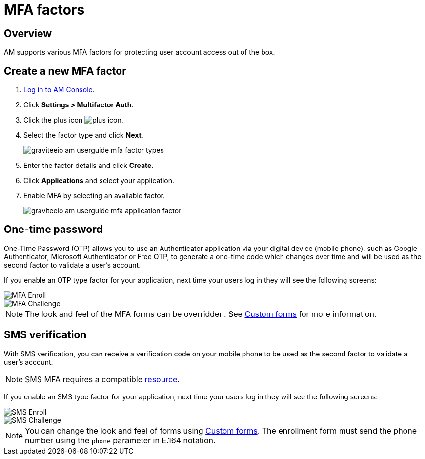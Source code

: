= MFA factors
:page-sidebar: am_3_x_sidebar
:page-permalink: am/current/am_userguide_mfa_factors.html
:page-folder: am/user-guide
:page-layout: am

== Overview

AM supports various MFA factors for protecting user account access out of the box.

== Create a new MFA factor

. link:/am/current/am_userguide_authentication.html[Log in to AM Console^].
. Click *Settings > Multifactor Auth*.
. Click the plus icon image:icons/plus-icon.png[role="icon"].
. Select the factor type and click *Next*.
+
image::am/current/graviteeio-am-userguide-mfa-factor-types.png[]
+
. Enter the factor details and click *Create*.
. Click *Applications* and select your application.
. Enable MFA by selecting an available factor.
+
image::am/current/graviteeio-am-userguide-mfa-application-factor.png[]

== One-time password

One-Time Password (OTP) allows you to use an Authenticator application via your digital device (mobile phone), such as Google Authenticator, Microsoft Authenticator or Free OTP,
to generate a one-time code which changes over time and will be used as the second factor to validate a user’s account.

If you enable an OTP type factor for your application, next time your users log in they will see the following screens:

image::am/current/graviteeio-am-userguide-mfa-enroll.png[MFA Enroll]

image::am/current/graviteeio-am-userguide-mfa-challenge.png[MFA Challenge]

NOTE: The look and feel of the MFA forms can be overridden. See link:/am/current/am_userguide_user_management_forms.html[Custom forms^] for more information.

== SMS verification

With SMS verification, you can receive a verification code on your mobile phone to be used as the second factor to validate a user’s account.

NOTE: SMS MFA requires a compatible link:/am/current/am_userguide_resources.html[resource^].

If you enable an SMS type factor for your application, next time your users log in they will see the following screens:

image::am/current/graviteeio-am-userguide-mfa-sms-enroll.png[SMS Enroll]

image::am/current/graviteeio-am-userguide-mfa-sms-challenge.png[SMS Challenge]

NOTE: You can change the look and feel of forms using link:/am/current/am_userguide_user_management_forms.html[Custom forms^]. The enrollment form must send the phone number using the `phone` parameter in E.164 notation.
